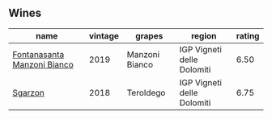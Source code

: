 
** Wines

#+attr_html: :class wines-table
|                                                                     name | vintage |         grapes |                     region | rating |
|--------------------------------------------------------------------------+---------+----------------+----------------------------+--------|
| [[barberry:/wines/11a8ed67-b0a6-46fb-a449-835d782e6a0e][Fontanasanta Manzoni Bianco]] |    2019 | Manzoni Bianco | IGP Vigneti delle Dolomiti |   6.50 |
|                     [[barberry:/wines/d85eeda5-d057-4e25-8314-167d4bf89471][Sgarzon]] |    2018 |      Teroldego | IGP Vigneti delle Dolomiti |   6.75 |
